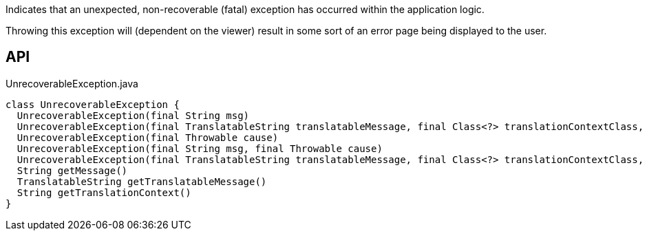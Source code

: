 :Notice: Licensed to the Apache Software Foundation (ASF) under one or more contributor license agreements. See the NOTICE file distributed with this work for additional information regarding copyright ownership. The ASF licenses this file to you under the Apache License, Version 2.0 (the "License"); you may not use this file except in compliance with the License. You may obtain a copy of the License at. http://www.apache.org/licenses/LICENSE-2.0 . Unless required by applicable law or agreed to in writing, software distributed under the License is distributed on an "AS IS" BASIS, WITHOUT WARRANTIES OR  CONDITIONS OF ANY KIND, either express or implied. See the License for the specific language governing permissions and limitations under the License.

Indicates that an unexpected, non-recoverable (fatal) exception has occurred within the application logic.

Throwing this exception will (dependent on the viewer) result in some sort of an error page being displayed to the user.

== API

[source,java]
.UnrecoverableException.java
----
class UnrecoverableException {
  UnrecoverableException(final String msg)
  UnrecoverableException(final TranslatableString translatableMessage, final Class<?> translationContextClass, final String translationContextMethod)
  UnrecoverableException(final Throwable cause)
  UnrecoverableException(final String msg, final Throwable cause)
  UnrecoverableException(final TranslatableString translatableMessage, final Class<?> translationContextClass, final String translationContextMethod, final Throwable cause)
  String getMessage()
  TranslatableString getTranslatableMessage()
  String getTranslationContext()
}
----

